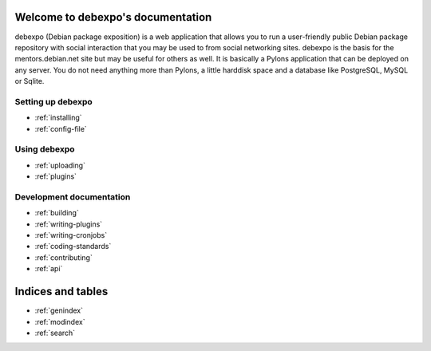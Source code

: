 .. debexpo documentation master file, created by sphinx-quickstart on Sun Jun  1 15:36:31 2008.
   You can adapt this file completely to your liking, but it should at least
   contain the root `toctree` directive.

Welcome to debexpo's documentation
===================================

debexpo (Debian package exposition) is a web application that allows you to
run a user-friendly public Debian package repository with social interaction
that you may be used to from social networking sites. debexpo is the basis for
the mentors.debian.net site but may be useful for others as well. It is
basically a Pylons application that can be deployed on any server. You do
not need anything more than Pylons, a little harddisk space and a database
like PostgreSQL, MySQL or Sqlite. 

Setting up debexpo
------------------

* :ref:`installing`
* :ref:`config-file`

Using debexpo
-------------

* :ref:`uploading`
* :ref:`plugins`

Development documentation
-------------------------

* :ref:`building`
* :ref:`writing-plugins`
* :ref:`writing-cronjobs`
* :ref:`coding-standards`
* :ref:`contributing`
* :ref:`api`

Indices and tables
==================

* :ref:`genindex`
* :ref:`modindex`
* :ref:`search`
